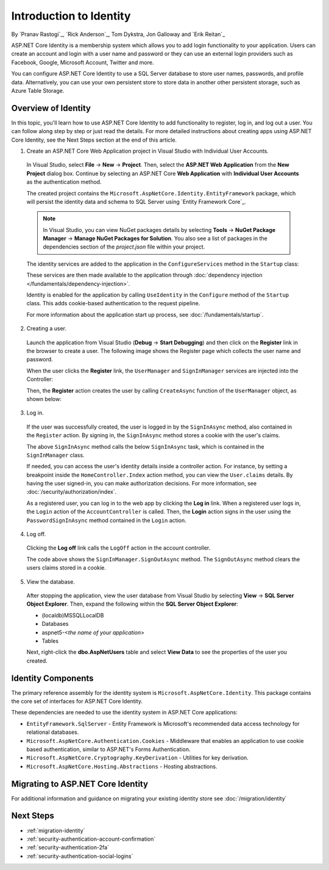 Introduction to Identity
========================

By `Pranav Rastogi`_, `Rick Anderson`_, Tom Dykstra, Jon Galloway and `Erik Reitan`_

ASP.NET Core Identity is a membership system which allows you to add login functionality to your application. Users can create an account and login with a user name and password or they can use an external login providers such as Facebook, Google, Microsoft Account, Twitter and more.

You can configure ASP.NET Core Identity to use a SQL Server database to store user names, passwords, and profile data. Alternatively, you can use your own persistent store to store data in another other persistent storage, such as Azure Table Storage.

Overview of Identity
--------------------
 
In this topic, you'll learn how to use ASP.NET Core Identity to add functionality to register, log in, and log out a user. You can follow along step by step or just read the details. For more detailed instructions about creating apps using ASP.NET Core Identity, see the Next Steps section at the end of this article.

1. Create an ASP.NET Core Web Application project in Visual Studio with Individual User Accounts. 

  In Visual Studio, select **File** -> **New** -> **Project**. Then, select the **ASP.NET Web Application** from the **New Project** dialog box. Continue by selecting an ASP.NET Core **Web Application** with **Individual User Accounts** as the authentication method.

  .. image:: identity/_static/01-mvc.png

  The created project contains the ``Microsoft.AspNetCore.Identity.EntityFramework`` package, which will persist the identity data and schema to SQL Server using `Entity Framework Core`_.

  .. note:: In Visual Studio, you can view NuGet packages details by selecting **Tools** -> **NuGet Package Manager** -> **Manage NuGet Packages for Solution**. You also see a list of packages in the dependencies section of the *project.json* file within your project.

  The identity services are added to the application in the ``ConfigureServices`` method in the ``Startup`` class:

  .. literalinclude:: identity/sample/src/ASPNET-IdentityDemo/Startup.cs
    :language: c#
    :lines: 38-56
    :emphasize-lines: 10-12
    :dedent: 8

  These services are then made available to the application through :doc:`dependency injection </fundamentals/dependency-injection>`.

  Identity is enabled for the application by calling  ``UseIdentity`` in the ``Configure`` method of the ``Startup`` class. This adds cookie-based authentication to the request pipeline. 

  .. literalinclude:: identity/sample/src/ASPNET-IdentityDemo/Startup.cs
    :language: c#
    :lines: 58-89
    :emphasize-lines: 22
    :dedent: 8

  For more information about the application start up process, see :doc:`/fundamentals/startup`.

2. Creating a user.

  Launch the application from Visual Studio (**Debug** -> **Start Debugging**) and then click on the **Register** link in the browser to create a user. The following image shows the Register page which collects the user name and password.

  .. image:: identity/_static/02-reg.png

  When the user clicks the **Register** link, the ``UserManager`` and ``SignInManager`` services are injected into the Controller:

  .. literalinclude:: identity/sample/src/ASPNET-IdentityDemo/Controllers/AccountController.cs
    :language: c#
    :lines: 19-43
    :emphasize-lines: 3,4,12,13,19,20

  Then, the **Register** action creates the user by calling ``CreateAsync`` function of the ``UserManager`` object, as shown below:

  .. literalinclude:: identity/sample/src/ASPNET-IdentityDemo/Controllers/AccountController.cs
    :language: c#
    :lines: 105-132
    :emphasize-lines: 10
    :dedent: 8

3. Log in.

  If the user was successfully created, the user is logged in by the ``SignInAsync`` method, also contained in the ``Register`` action. By signing in, the ``SignInAsync`` method stores a cookie with the user's claims. 

  .. literalinclude:: identity/sample/src/ASPNET-IdentityDemo/Controllers/AccountController.cs
    :language: c#
    :lines: 105-132
    :emphasize-lines: 19
    :dedent: 8

  The above ``SignInAsync`` method calls the below ``SignInAsync`` task, which is contained in the ``SignInManager`` class. 

  If needed, you can access the user's identity details inside a controller action. For instance, by setting a breakpoint inside the ``HomeController.Index`` action method, you can view the ``User.claims`` details. By having the user signed-in, you can make authorization decisions. For more information, see :doc:`/security/authorization/index`.

  As a registered user, you can log in to the web app by clicking the **Log in** link.  When a registered user logs in, the ``Login`` action of the ``AccountController`` is called. Then, the **Login** action signs in the user using the ``PasswordSignInAsync`` method contained in the ``Login`` action. 

  .. literalinclude:: identity/sample/src/ASPNET-IdentityDemo/Controllers/AccountController.cs
    :language: c#
    :lines: 57-92
    :emphasize-lines: 12
    :dedent: 8

4. Log off.

  Clicking the **Log off** link calls the ``LogOff`` action in the account controller. 
 
  .. literalinclude:: identity/sample/src/ASPNET-IdentityDemo/Controllers/AccountController.cs
    :language: c#
    :lines: 138-143
    :emphasize-lines: 3
    :dedent: 8 
 
  The code above shows the ``SignInManager.SignOutAsync`` method. The ``SignOutAsync`` method clears the users claims stored in a cookie. 

5. View the database.

  After stopping the application, view the user database from Visual Studio by selecting **View** -> **SQL Server Object Explorer**. Then, expand the following within the **SQL Server Object Explorer**:
 
  - (localdb)\MSSQLLocalDB
  - Databases
  - aspnet5-<*the name of your application*>
  - Tables

  Next, right-click the **dbo.AspNetUsers** table and select **View Data** to see the properties of the user you created.

  .. image:: identity/_static/04-db.png

Identity Components
-------------------

The primary reference assembly for the identity system is ``Microsoft.AspNetCore.Identity``. This package contains the core set of interfaces for ASP.NET Core Identity.

.. image:: identity/_static/05-dependencies.png

These dependencies are needed to use the identity system in ASP.NET Core applications:
 
- ``EntityFramework.SqlServer`` - Entity Framework is Microsoft's recommended data access technology for relational databases.
- ``Microsoft.AspNetCore.Authentication.Cookies`` - Middleware that enables an application to use cookie based authentication, similar to ASP.NET's Forms Authentication. 
- ``Microsoft.AspNetCore.Cryptography.KeyDerivation`` - Utilities for key derivation.
- ``Microsoft.AspNetCore.Hosting.Abstractions`` - Hosting abstractions. 

Migrating to ASP.NET Core Identity
----------------------------------

For additional information and guidance on migrating your existing identity store see :doc:`/migration/identity`

Next Steps 
----------

- :ref:`migration-identity`
- :ref:`security-authentication-account-confirmation`
- :ref:`security-authentication-2fa`
- :ref:`security-authentication-social-logins`
